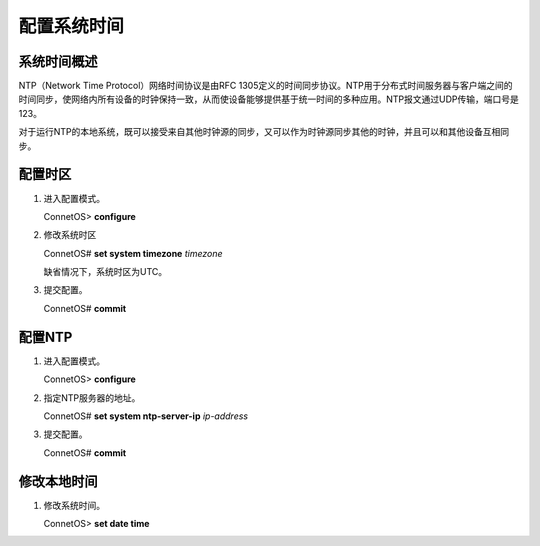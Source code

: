 配置系统时间
=======================================

系统时间概述
---------------------------------------
NTP（Network Time Protocol）网络时间协议是由RFC 1305定义的时间同步协议。NTP用于分布式时间服务器与客户端之间的时间同步，使网络内所有设备的时钟保持一致，从而使设备能够提供基于统一时间的多种应用。NTP报文通过UDP传输，端口号是123。

对于运行NTP的本地系统，既可以接受来自其他时钟源的同步，又可以作为时钟源同步其他的时钟，并且可以和其他设备互相同步。 

配置时区
---------------------------------------

#. 进入配置模式。

   ConnetOS> **configure**

#. 修改系统时区
   
   ConnetOS# **set system timezone** *timezone*

   缺省情况下，系统时区为UTC。

#. 提交配置。

   ConnetOS# **commit**

配置NTP
---------------------------------------
#. 进入配置模式。

   ConnetOS> **configure**

#. 指定NTP服务器的地址。
    
   ConnetOS# **set system ntp-server-ip** *ip-address*

#. 提交配置。

   ConnetOS# **commit**

修改本地时间
---------------------------------------
#. 修改系统时间。

   ConnetOS> **set date time**

